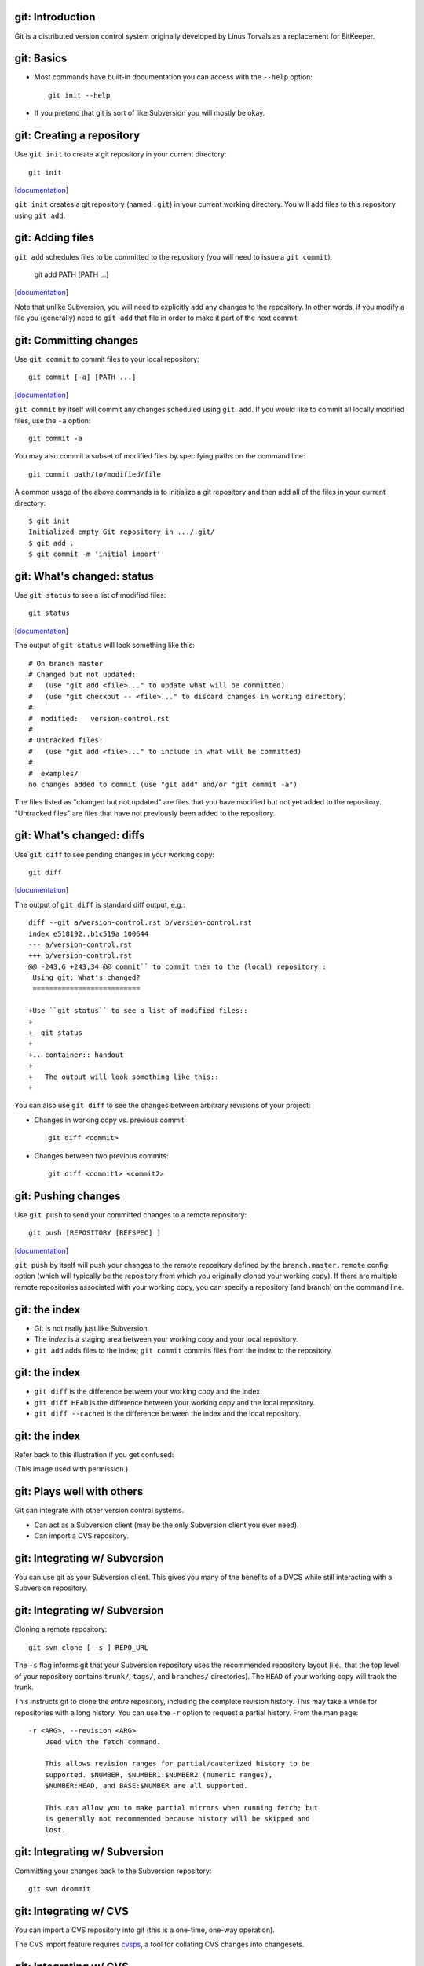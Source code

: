 git: Introduction
=================

Git is a distributed version control system originally developed by Linus
Torvals as a replacement for BitKeeper.

git: Basics
===========

- Most commands have built-in documentation you can access with the
  ``--help`` option::

    git init --help

- If you pretend that git is sort of like Subversion you will mostly be
  okay.

git: Creating a repository
==========================

Use ``git init`` to create a git repository in your current directory::

  git init

.. container:: handout

   [documentation__]

   .. __: http://www.kernel.org/pub/software/scm/git/docs/v1.6.6.2/git-init.html

   ``git init`` creates a git repository (named ``.git``) in your current
   working directory.  You will add files to this repository using ``git
   add``.

git: Adding files
=================

``git add`` schedules files to be committed to the repository (you will
need to issue a ``git commit``).

  git add PATH [PATH ...]

.. container:: handout

   [documentation__]

   .. __: http://www.kernel.org/pub/software/scm/git/docs/v1.6.6.2/git-add.html

   Note that unlike Subversion, you will need to explicitly add any changes
   to the repository.  In other words, if you modify a file you (generally)
   need to ``git add`` that file in order to make it part of the next
   commit.

git: Committing changes
=======================

Use ``git commit`` to commit files to your local repository::

  git commit [-a] [PATH ...]

.. container:: handout

   [documentation__]

   .. __: http://www.kernel.org/pub/software/scm/git/docs/v1.6.6.2/git-commit.html

   ``git commit`` by itself will commit any changes scheduled using ``git
   add``.  If you would like to commit all locally modified files, use the
   ``-a`` option::

     git commit -a

   You may also commit a subset of modified files by specifying paths on
   the command line::

     git commit path/to/modified/file

   A common usage of the above commands is to initialize a git repository
   and then add all of the files in your current directory::

     $ git init
     Initialized empty Git repository in .../.git/
     $ git add .
     $ git commit -m 'initial import'

git: What's changed: status
===========================

Use ``git status`` to see a list of modified files::

  git status

.. container:: handout

   [documentation__]

   .. __: http://www.kernel.org/pub/software/scm/git/docs/v1.6.6.2/git-status.html

   The output of ``git status`` will look something like this::

     # On branch master
     # Changed but not updated:
     #   (use "git add <file>..." to update what will be committed)
     #   (use "git checkout -- <file>..." to discard changes in working directory)
     #
     #  modified:   version-control.rst
     #
     # Untracked files:
     #   (use "git add <file>..." to include in what will be committed)
     #
     #  examples/
     no changes added to commit (use "git add" and/or "git commit -a")

   The files listed as "changed but not updated" are files that you have
   modified but not yet added to the repository.  "Untracked files" are
   files that have not previously been added to the repository.

git: What's changed: diffs
==========================

Use ``git diff`` to see pending changes in your working copy::

  git diff

.. container:: handout

   [documentation__]

   .. __: http://www.kernel.org/pub/software/scm/git/docs/v1.6.6.2/git-diff.html

   The output of ``git diff`` is standard diff output, e.g.::

     diff --git a/version-control.rst b/version-control.rst
     index e518192..b1c519a 100644
     --- a/version-control.rst
     +++ b/version-control.rst
     @@ -243,6 +243,34 @@ commit`` to commit them to the (local) repository::
      Using git: What's changed?
      ==========================
      
     +Use ``git status`` to see a list of modified files::
     +
     +  git status
     +
     +.. container:: handout
     +
     +   The output will look something like this::
     +

   You can also use ``git diff`` to see the changes between arbitrary
   revisions of your project:

   - Changes in working copy vs. previous commit::

       git diff <commit>

   - Changes between two previous commits::

       git diff <commit1> <commit2>

git: Pushing changes
====================

Use ``git push`` to send your committed changes to a remote repository::

  git push [REPOSITORY [REFSPEC] ]

.. container:: handout

   [documentation__]

   .. __: http://www.kernel.org/pub/software/scm/git/docs/v1.6.6.2/git-push.html

   ``git push`` by itself will push your changes to the remote repository
   defined by the ``branch.master.remote`` config option (which will
   typically be the repository from which you originally cloned your
   working copy).  If there are multiple remote repositories associated
   with your working copy, you can specify a repository (and branch) on the
   command line.

git: the index
==============

- Git is not really just like Subversion.
- The *index* is a staging area between your working copy and your local
  repository.
- ``git add`` adds files to the index; ``git commit`` commits files from the
  index to the repository.

git: the index
==============

- ``git diff`` is the difference between your working copy and the index.
- ``git diff HEAD`` is the difference between your working copy and the
  local repository.
- ``git diff --cached`` is the difference between the index and the local
  repository.

git: the index
==============

Refer back to this illustration if you get confused:

.. image:: images/git-transport.png

.. container:: handout

   (This image used with permission.)

git: Plays well with others
===========================

Git can integrate with other version control systems.

- Can act as a Subversion client (may be the only Subversion client you
  ever need).

- Can import a CVS repository.

git: Integrating w/ Subversion
==============================

You can use git as your Subversion client.  This gives you many of the
benefits of a DVCS while still interacting with a Subversion
repository.

git: Integrating w/ Subversion
==============================

Cloning a remote repository::

  git svn clone [ -s ] REPO_URL

.. container:: handout

   The ``-s`` flag informs git that your Subversion repository uses the
   recommended repository layout (i.e., that the top level of your
   repository contains ``trunk/``, ``tags/``, and ``branches/``
   directories).  The ``HEAD`` of your working copy will track the trunk.

   This instructs git to clone the *entire* repository, including the
   complete revision history. This may take a while for repositories with a
   long history.  You can use the ``-r`` option to request a partial
   history.  From the man page::

      -r <ARG>, --revision <ARG>
          Used with the fetch command.

          This allows revision ranges for partial/cauterized history to be
          supported. $NUMBER, $NUMBER1:$NUMBER2 (numeric ranges),
          $NUMBER:HEAD, and BASE:$NUMBER are all supported.

          This can allow you to make partial mirrors when running fetch; but
          is generally not recommended because history will be skipped and
          lost.

git: Integrating w/ Subversion
==============================

Committing your changes back to the Subversion repository::

  git svn dcommit

git: Integrating w/ CVS
=======================

You can import a CVS repository into git (this is a one-time, one-way
operation).

.. container:: handout

   The CVS import feature requires cvsps_, a tool for collating CVS changes
   into changesets.
 
   .. _cvsps: http://www.cobite.com/cvsps/

git: Integrating w/ CVS
=======================

This may take a while::

  export CVSHOME=:pserver:anonymous@example.com
  cvs login
  git cvsimport -o cvs_head -C my-project

